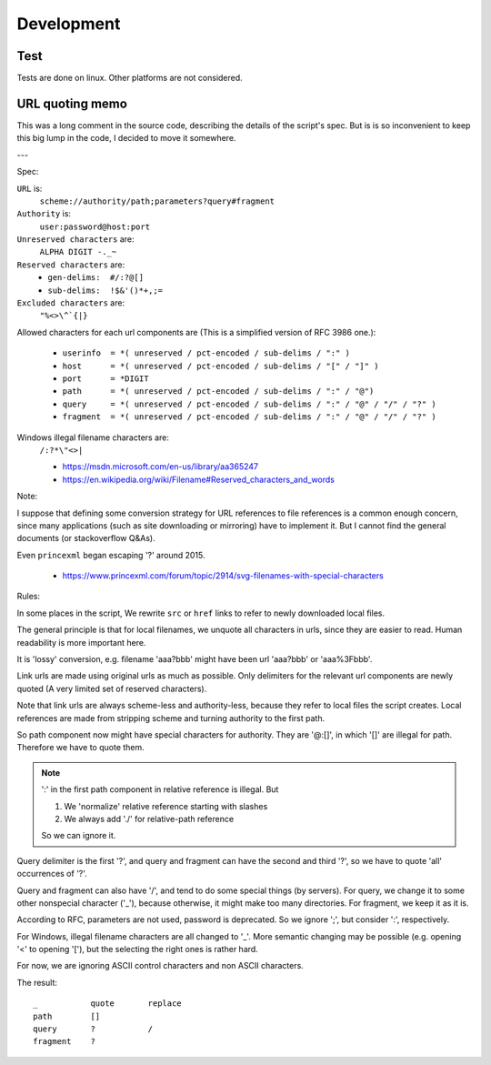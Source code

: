 
Development
===========

Test
----

Tests are done on linux. Other platforms are not considered.


URL quoting memo
----------------

This was a long comment in the source code,
describing the details of the script's spec.
But is is so inconvenient to keep this big lump in the code,
I decided to move it somewhere.

---

Spec:

``URL`` is:
    ``scheme://authority/path;parameters?query#fragment``

``Authority`` is:
    ``user:password@host:port``

``Unreserved characters`` are:
    ``ALPHA DIGIT -._~``

``Reserved characters`` are:
    * ``gen-delims:  #/:?@[]``
    * ``sub-delims:  !$&'()*+,;=``

``Excluded characters`` are:
    ``"%<>\^`{|}``

Allowed characters for each url components are
(This is a simplified version of RFC 3986 one.):

    * ``userinfo  = *( unreserved / pct-encoded / sub-delims / ":" )``
    * ``host      = *( unreserved / pct-encoded / sub-delims / "[" / "]" )``
    * ``port      = *DIGIT``
    * ``path      = *( unreserved / pct-encoded / sub-delims / ":" / "@")``
    * ``query     = *( unreserved / pct-encoded / sub-delims / ":" / "@" / "/" / "?" )``
    * ``fragment  = *( unreserved / pct-encoded / sub-delims / ":" / "@" / "/" / "?" )``

Windows illegal filename characters are:
    ``/:?*\"<>|``

    * https://msdn.microsoft.com/en-us/library/aa365247
    * https://en.wikipedia.org/wiki/Filename#Reserved_characters_and_words

Note:

I suppose that defining
some conversion strategy for URL references to file references
is a common enough concern,
since many applications (such as site downloading or mirroring)
have to implement it.
But I cannot find the general documents
(or stackoverflow Q&As).

Even ``princexml`` began escaping '?' around 2015.

    * https://www.princexml.com/forum/topic/2914/svg-filenames-with-special-characters


Rules:

In some places in the script,
We rewrite ``src`` or ``href`` links to refer to newly downloaded local files.

The general principle is that
for local filenames, we unquote all characters in urls,
since they are easier to read.
Human readability is more important here.

It is 'lossy' conversion,
e.g. filename 'aaa?bbb' might have been url 'aaa?bbb' or 'aaa%3Fbbb'.

Link urls are made using original urls as much as possible.
Only delimiters for the relevant url components are newly quoted
(A very limited set of reserved characters).

Note that link urls are always scheme-less and authority-less,
because they refer to local files the script creates.
Local references are made from
stripping scheme and turning authority to the first path.

So path component now might have special characters for authority.
They are '@:[]', in which '[]' are  illegal for path.
Therefore we have to quote them.

.. note::
    ':' in the first path component in relative reference is illegal. But

    1. We 'normalize' relative reference starting with slashes
    2. We always add './' for relative-path reference

    So we can ignore it.

Query delimiter is the first '?',
and query and fragment can have the second and third '?',
so we have to quote 'all' occurrences of '?'.

Query and fragment can also have '/',
and tend to do some special things (by servers).
For query, we change it to some other nonspecial character ('_'),
because otherwise, it might make too many directories.
For fragment, we keep it as it is.

According to RFC, parameters are not used, password is deprecated.
So we ignore ';', but consider ':', respectively.

For Windows, illegal filename characters are all changed to '_'.
More semantic changing may be possible
(e.g. opening '<' to opening '['),
but the selecting the right ones is rather hard.

For now, we are ignoring ASCII control characters
and non ASCII characters.


The result::

    _           quote       replace
    path        []
    query       ?           /
    fragment    ?
